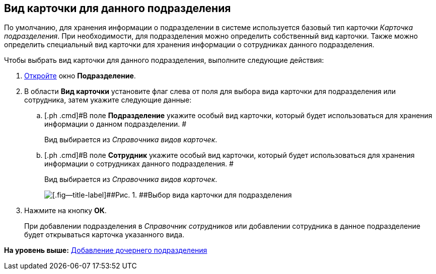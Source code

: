 [[ariaid-title1]]
== Вид карточки для данного подразделения

По умолчанию, для хранения информации о подразделении в системе используется базовый тип карточки [.dfn .term]_Карточка подразделения_. При необходимости, для подразделения можно определить собственный вид карточки. Также можно определить специальный вид карточки для хранения информации о сотрудниках данного подразделения.

Чтобы выбрать вид карточки для данного подразделения, выполните следующие действия:

[[task_oxf_k5k_dn__steps_oh1_nmr_dm]]
. [.ph .cmd]#xref:staff_Department_add.adoc[Откройте] окно [.keyword .wintitle]*Подразделение*.#
. [.ph .cmd]#В области [.keyword]*Вид карточки* установите флаг слева от поля для выбора вида карточки для подразделения или сотрудника, затем укажите следующие данные:#
[loweralpha]
.. [.ph .cmd]#В поле *Подразделение* укажите особый вид карточки, который будет использоваться для хранения информации о данном подразделении. #
+
Вид выбирается из _Справочника видов карточек_.
.. [.ph .cmd]#В поле *Сотрудник* укажите особый вид карточки, который будет использоваться для хранения информации о сотрудниках данного подразделения. #
+
Вид выбирается из _Справочника видов карточек_.
+
image::images/staff_Department_card_kind.png[[.fig--title-label]##Рис. 1. ##Выбор вида карточки для подразделения]
. [.ph .cmd]#Нажмите на кнопку [.ph .uicontrol]*ОК*.#
+
При добавлении подразделения в [.dfn .term]_Справочник сотрудников_ или добавлении сотрудника в данное подразделение будет открываться карточка указанного вида.

*На уровень выше:* xref:../pages/staff_Department_add.adoc[Добавление дочернего подразделения]

